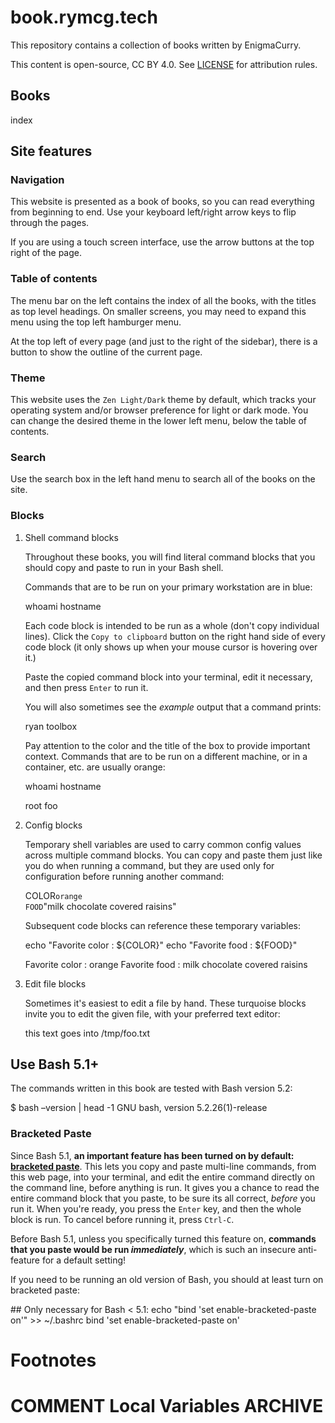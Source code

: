 #+hugo_base_dir: ./hugo
#+hugo_section: /
#+hugo_weight: auto
#+hugo_paired_shortcodes: %notice badge button %children %index run stdout edit math mermaid openapi toc env

* book.rymcg.tech
:PROPERTIES:
:EXPORT_FILE_NAME: _index
:END:

#+attr_shortcode: :style info
#+begin_notice
This repository contains a collection of books written by EnigmaCurry.

This content is open-source, CC BY 4.0. See [[file:~/git/vendor/enigmacurry/license.org][LICENSE]] for attribution rules.
#+end_notice

** Books

#+attr_shortcode: :title false
#+begin_index
index
#+end_index

** Site features
*** Navigation

This website is presented as a book of books, so you can read
everything from beginning to end. Use your keyboard left/right arrow
keys to flip through the pages.

#+attr_shortcode: :title Keyboard navigation
#+begin_notice
[[/img/site/arrow_keys.webp]]
#+end_notice

If you are using a touch screen interface, use the arrow buttons at
the top right of the page.

#+attr_shortcode: :title Turn page buttons
#+begin_notice
[[/img/site/arrows.webp]]
#+end_notice
*** Table of contents

The menu bar on the left contains the index of all the books, with the
titles as top level headings. On smaller screens, you may need to
expand this menu using the top left hamburger menu.

#+attr_shortcode: :title Hamburger menu shown on small screens only
#+begin_notice
[[/img/site/hamburger.webp]]
#+end_notice
At the top left of every page (and just to the right of the sidebar),
there is a button to show the outline of the current page.

#+attr_shortcode: :title Page level table of contents
#+begin_notice
[[/img/site/toc.webp]]
#+end_notice

*** Theme
This website uses the =Zen Light/Dark= theme by default, which tracks
your operating system and/or browser preference for light or dark
mode. You can change the desired theme in the lower left menu, below
the table of contents.

#+attr_shortcode: :title Change theme
#+begin_notice
[[/img/site/theme.webp]]
#+end_notice

*** Search

Use the search box in the left hand menu to search all of the books on
the site.

#+attr_shortcode: :title Search all books
#+begin_notice
[[/img/site/search.webp]]
#+end_notice
*** Blocks
**** Shell command blocks

Throughout these books, you will find literal command blocks that you
should copy and paste to run in your Bash shell.

Commands that are to be run on your primary workstation are in blue:

#+begin_run
whoami
hostname
#+end_run

Each code block is intended to be run as a whole (don't copy
individual lines). Click the =Copy to clipboard= button on the right
hand side of every code block (it only shows up when your mouse cursor
is hovering over it.)

#+attr_shortcode: :title Copy entire block to clipboard
#+begin_notice
[[/img/site/copy-to-clipboard.webp]]
#+end_notice

Paste the copied command block into your terminal, edit it necessary,
and then press =Enter= to run it.

You will also sometimes see the /example/ output that a command
prints:

#+begin_stdout
ryan
toolbox
#+end_stdout

Pay attention to the color and the title of the box to provide
important context. Commands that are to be run on a different machine,
or in a container, etc. are usually orange:

#+attr_shortcode: :style secondary :title Run this inside the container foo:
#+begin_run
whoami
hostname
#+end_run

#+begin_stdout
root
foo
#+end_stdout

**** Config blocks

Temporary shell variables are used to carry common config values
across multiple command blocks. You can copy and paste them just like
you do when running a command, but they are used only for
configuration before running another command:

#+begin_env
COLOR=orange
FOOD="milk chocolate covered raisins"
#+end_env

Subsequent code blocks can reference these temporary variables:

#+begin_run
echo "Favorite color : ${COLOR}"
echo "Favorite food  : ${FOOD}"
#+end_run

#+begin_stdout
Favorite color : orange
Favorite food  : milk chocolate covered raisins
#+end_stdout

**** Edit file blocks

Sometimes it's easiest to edit a file by hand. These turquoise blocks
invite you to edit the given file, with your preferred text editor:

#+attr_shortcode: :file /tmp/foo.txt
#+begin_edit
this text goes into /tmp/foo.txt
#+end_edit

** Use Bash 5.1+

The commands written in this book are tested with Bash version 5.2:

#+begin_stdout
$ bash --version | head -1
GNU bash, version 5.2.26(1)-release
#+end_stdout

*** Bracketed Paste

Since Bash 5.1, *an important feature has been turned on by default:
[[https://en.wikipedia.org/wiki/Bracketed-paste][bracketed paste]]*. This lets you copy and paste multi-line commands,
from this web page, into your terminal, and edit the entire command
directly on the command line, before anything is run. It gives you a
chance to read the entire command block that you paste, to be sure its
all correct, /before/ you run it. When you're ready, you press the
=Enter= key, and then the whole block is run. To cancel before running
it, press =Ctrl-C=.

Before Bash 5.1, unless you specifically turned this feature on,
*commands that you paste would be run /immediately/*, which is such an
insecure anti-feature for a default setting!

#+attr_shortcode: :style warning
#+begin_notice
If you need to be running an old version of Bash, you should at least
turn on bracketed paste:

#+begin_run
## Only necessary for Bash < 5.1:
echo "bind 'set enable-bracketed-paste on'" >> ~/.bashrc
bind 'set enable-bracketed-paste on'
#+end_run
#+end_notice


* Footnotes
* COMMENT Local Variables                          :ARCHIVE:
# Local Variables:
# eval: (org-hugo-auto-export-mode)
# End:
